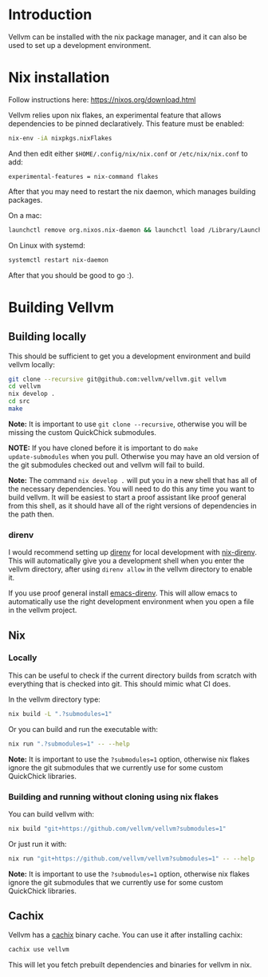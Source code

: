 * Introduction

Vellvm can be installed with the nix package manager, and it can also be used to set up a development environment.

* Nix installation

Follow instructions here: https://nixos.org/download.html

Vellvm relies upon nix flakes, an experimental feature that allows
dependencies to be pinned declaratively. This feature must be enabled:

#+begin_src sh
nix-env -iA nixpkgs.nixFlakes
#+end_src

And then edit either ~$HOME/.config/nix/nix.conf~ or ~/etc/nix/nix.conf~ to add:

#+begin_example
experimental-features = nix-command flakes
#+end_example

After that you may need to restart the nix daemon, which manages building packages.

On a mac:

#+begin_src sh
launchctl remove org.nixos.nix-daemon && launchctl load /Library/LaunchDaemons/org.nixos.nix-daemon.plist
#+end_src

On Linux with systemd:

#+begin_src sh
systemctl restart nix-daemon
#+end_src

After that you should be good to go :).

* Building Vellvm

** Building locally

This should be sufficient to get you a development environment and build vellvm locally:

#+begin_src sh
git clone --recursive git@github.com:vellvm/vellvm.git vellvm
cd vellvm
nix develop .
cd src
make
#+end_src

*Note:* It is important to use ~git clone --recursive~, otherwise you
will be missing the custom QuickChick submodules.

*NOTE:* If you have cloned before it is important to do ~make
update-submodules~ when you pull. Otherwise you may have an old
version of the git submodules checked out and vellvm will fail to
build.

*Note:* The command ~nix develop .~ will put you in a new shell that has
all of the necessary dependencies. You will need to do this any time
you want to build vellvm. It will be easiest to start a proof
assistant like proof general from this shell, as it should have all of
the right versions of dependencies in the path then.

*** direnv

I would recommend setting up [[https://direnv.net/][direnv]] for local development with
[[https://github.com/nix-community/nix-direnv][nix-direnv]]. This will automatically give you a development shell when
you enter the vellvm directory, after using ~direnv allow~ in the
vellvm directory to enable it.

If you use proof general install [[https://github.com/wbolster/emacs-direnv][emacs-direnv]]. This will allow emacs
to automatically use the right development environment when you open a
file in the vellvm project.

** Nix

*** Locally

This can be useful to check if the current directory builds from
scratch with everything that is checked into git. This should mimic
what CI does.

In the vellvm directory type:

#+begin_src sh
nix build -L ".?submodules=1"
#+end_src

Or you can build and run the executable with:

#+begin_src sh
nix run ".?submodules=1" -- --help
#+end_src

*Note:* It is important to use the ~?submodules=1~ option, otherwise
nix flakes ignore the git submodules that we currently use for some
custom QuickChick libraries.

*** Building and running without cloning using nix flakes

You can build vellvm with:

#+begin_src sh
nix build "git+https://github.com/vellvm/vellvm?submodules=1" 
#+end_src

Or just run it with:

#+begin_src sh
nix run "git+https://github.com/vellvm/vellvm?submodules=1" -- --help
#+end_src

*Note:* It is important to use the ~?submodules=1~ option, otherwise
nix flakes ignore the git submodules that we currently use for some
custom QuickChick libraries.

** Cachix

Vellvm has a [[https://www.cachix.org/][cachix]] binary cache. You can use it after installing cachix:

#+begin_src sh
cachix use vellvm
#+end_src

This will let you fetch prebuilt dependencies and binaries for vellvm in nix.
